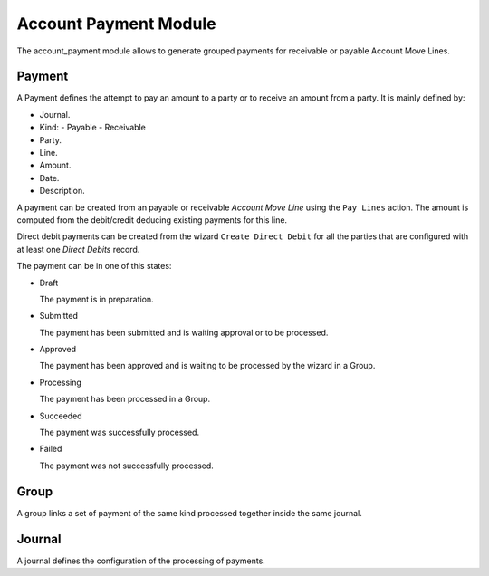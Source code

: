 Account Payment Module
######################

The account_payment module allows to generate grouped payments for receivable
or payable Account Move Lines.

Payment
*******

A Payment defines the attempt to pay an amount to a party or to receive an
amount from a party. It is mainly defined by:

- Journal.
- Kind:
  - Payable
  - Receivable
- Party.
- Line.
- Amount.
- Date.
- Description.

A payment can be created from an payable or receivable *Account Move Line*
using the ``Pay Lines`` action. The amount is computed from the debit/credit
deducing existing payments for this line.

Direct debit payments can be created from the wizard ``Create Direct Debit``
for all the parties that are configured with at least one *Direct Debits*
record.

The payment can be in one of this states:

* Draft

  The payment is in preparation.

* Submitted

  The payment has been submitted and is waiting approval or to be processed.

* Approved

  The payment has been approved and is waiting to be processed by the wizard in
  a Group.

* Processing

  The payment has been processed in a Group.

* Succeeded

  The payment was successfully processed.

* Failed

  The payment was not successfully processed.

Group
*****

A group links a set of payment of the same kind processed together inside the
same journal.

Journal
*******

A journal defines the configuration of the processing of payments.
